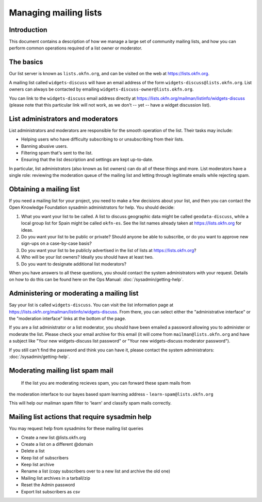 Managing mailing lists
======================

Introduction
------------

This document contains a description of how we manage a large set of community
mailing lists, and how you can perform common operations required of a list
owner or moderator.


The basics
----------

Our list server is known as ``lists.okfn.org``, and can be visited on the web at
https://lists.okfn.org.

A mailing list called ``widgets-discuss`` will have an email address of the form
``widgets-discuss@lists.okfn.org``. List owners can always be contacted by
emailing ``widgets-discuss-owner@lists.okfn.org``.

You can link to the ``widgets-discuss`` email address directly at
https://lists.okfn.org/mailman/listinfo/widgets-discuss (please note that this
particular link will not work, as we don't -- yet -- have a widget discussion
list).

List administrators and moderators
----------------------------------

List administrators and moderators are responsible for the smooth operation of
the list. Their tasks may include:

-  Helping users who have difficulty subscribing to or unsubscribing from their
   lists.
-  Banning abusive users.
-  Filtering spam that's sent to the list.
-  Ensuring that the list description and settings are kept up-to-date.

In particular, list administrators (also known as list owners) can do all of
these things and more. List moderators have a single role: reviewing the
moderation queue of the mailing list and letting through legitimate emails while
rejecting spam.

Obtaining a mailing list
------------------------

If you need a mailing list for your project, you need to make a few decisions
about your list, and then you can contact the Open Knowledge Foundation sysadmin
administrators for help. You should decide:

#. What you want your list to be called. A list to discuss geographic data might
   be called ``geodata-discuss``, while a local group list for Spain might be
   called ``okfn-es``. See the list names already taken at
   https://lists.okfn.org for ideas.
#. Do you want your list to be public or private? Should anyone be able to
   subscribe, or do you want to approve new sign-ups on a case-by-case basis?
#. Do you want your list to be publicly advertised in the list of lists at
   https://lists.okfn.org?
#. Who will be your list owners? Ideally you should have at least two.
#. Do you want to designate additional list moderators?

When you have answers to all these questions, you should contact the system
administrators with your request. Details on how to do this can be found here on
the Ops Manual: :doc:`/sysadmin/getting-help`.

Administering or moderating a mailing list
------------------------------------------

Say your list is called ``widgets-discuss``. You can visit the list information
page at https://lists.okfn.org/mailman/listinfo/widgets-discuss. From there, you
can select either the "administrative interface" or the "moderation interface"
links at the bottom of the page.

If you are a list administrator or a list moderator, you should have been
emailed a password allowing you to administer or moderate the list. Please check
your email archive for this email (it will come from ``mailman@lists.okfn.org``
and have a subject like "Your new widgets-discuss list password" or "Your new
widgets-discuss moderator password").

If you still can't find the password and think you can have it, please contact
the system administrators: :doc:`/sysadmin/getting-help`.


Moderating mailing list spam mail
---------------------------------

 If the list you are moderating recieves spam, you can forward these spam mails from
the moderation interface to our bayes based spam learning address - ``learn-spam@lists.okfn.org``

This will help our mailman spam filter to 'learn' and classify spam mails correctly.


Mailing list actions that require sysadmin help
------------------------------------------------

You may request help from sysadmins for these mailing list queries

- Create a new list @lists.okfn.org
- Create a list on a different @domain
- Delete a list
- Keep list of subscribers
- Keep list archive
- Rename a list (copy subscribers over to a new list and archive the old one)
- Mailing list archives in a tarball/zip
- Reset the Admin password
- Export list subscribers as csv
